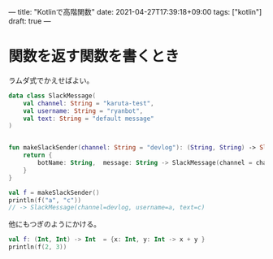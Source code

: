 ---
title: "Kotlinで高階関数"
date: 2021-04-27T17:39:18+09:00
tags: ["kotlin"]
draft: true
---

* 関数を返す関数を書くとき

  ラムダ式でかえせばよい。

   #+BEGIN_SRC kotlin
     data class SlackMessage(
         val channel: String = "karuta-test",
         val username: String = "ryanbot",
         val text: String = "default message"
     )
    
    
     fun makeSlackSender(channel: String = "devlog"): (String, String) -> SlackMessage {
         return {
             botName: String,  message: String -> SlackMessage(channel = channel, username = botName, text = message);
         }
     }
    
     val f = makeSlackSender()
     println(f("a", "c"))
     // -> SlackMessage(channel=devlog, username=a, text=c)
   #+END_SRC

  他にもつぎのようにかける。

  #+BEGIN_SRC kotlin
    val f: (Int, Int) -> Int  = {x: Int, y: Int -> x + y }
    println(f(2, 3))
  #+END_SRC


